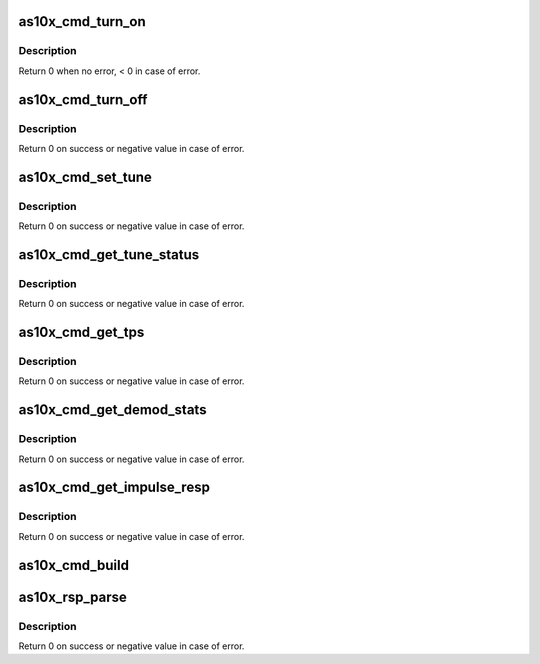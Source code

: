 .. -*- coding: utf-8; mode: rst -*-
.. src-file: drivers/media/usb/as102/as10x_cmd.c

.. _`as10x_cmd_turn_on`:

as10x_cmd_turn_on
=================

.. c:function:: int as10x_cmd_turn_on(struct as10x_bus_adapter_t *adap)

    send turn on command to AS10x

    :param struct as10x_bus_adapter_t \*adap:
        pointer to AS10x bus adapter

.. _`as10x_cmd_turn_on.description`:

Description
-----------

Return 0 when no error, < 0 in case of error.

.. _`as10x_cmd_turn_off`:

as10x_cmd_turn_off
==================

.. c:function:: int as10x_cmd_turn_off(struct as10x_bus_adapter_t *adap)

    send turn off command to AS10x

    :param struct as10x_bus_adapter_t \*adap:
        pointer to AS10x bus adapter

.. _`as10x_cmd_turn_off.description`:

Description
-----------

Return 0 on success or negative value in case of error.

.. _`as10x_cmd_set_tune`:

as10x_cmd_set_tune
==================

.. c:function:: int as10x_cmd_set_tune(struct as10x_bus_adapter_t *adap, struct as10x_tune_args *ptune)

    send set tune command to AS10x

    :param struct as10x_bus_adapter_t \*adap:
        pointer to AS10x bus adapter

    :param struct as10x_tune_args \*ptune:
        tune parameters

.. _`as10x_cmd_set_tune.description`:

Description
-----------

Return 0 on success or negative value in case of error.

.. _`as10x_cmd_get_tune_status`:

as10x_cmd_get_tune_status
=========================

.. c:function:: int as10x_cmd_get_tune_status(struct as10x_bus_adapter_t *adap, struct as10x_tune_status *pstatus)

    send get tune status command to AS10x

    :param struct as10x_bus_adapter_t \*adap:
        pointer to AS10x bus adapter

    :param struct as10x_tune_status \*pstatus:
        pointer to updated status structure of the current tune

.. _`as10x_cmd_get_tune_status.description`:

Description
-----------

Return 0 on success or negative value in case of error.

.. _`as10x_cmd_get_tps`:

as10x_cmd_get_tps
=================

.. c:function:: int as10x_cmd_get_tps(struct as10x_bus_adapter_t *adap, struct as10x_tps *ptps)

    send get TPS command to AS10x

    :param struct as10x_bus_adapter_t \*adap:
        pointer to AS10x handle

    :param struct as10x_tps \*ptps:
        pointer to TPS parameters structure

.. _`as10x_cmd_get_tps.description`:

Description
-----------

Return 0 on success or negative value in case of error.

.. _`as10x_cmd_get_demod_stats`:

as10x_cmd_get_demod_stats
=========================

.. c:function:: int as10x_cmd_get_demod_stats(struct as10x_bus_adapter_t *adap, struct as10x_demod_stats *pdemod_stats)

    send get demod stats command to AS10x

    :param struct as10x_bus_adapter_t \*adap:
        pointer to AS10x bus adapter

    :param struct as10x_demod_stats \*pdemod_stats:
        pointer to demod stats parameters structure

.. _`as10x_cmd_get_demod_stats.description`:

Description
-----------

Return 0 on success or negative value in case of error.

.. _`as10x_cmd_get_impulse_resp`:

as10x_cmd_get_impulse_resp
==========================

.. c:function:: int as10x_cmd_get_impulse_resp(struct as10x_bus_adapter_t *adap, uint8_t *is_ready)

    send get impulse response command to AS10x

    :param struct as10x_bus_adapter_t \*adap:
        pointer to AS10x bus adapter

    :param uint8_t \*is_ready:
        pointer to value indicating when impulse
        response data is ready

.. _`as10x_cmd_get_impulse_resp.description`:

Description
-----------

Return 0 on success or negative value in case of error.

.. _`as10x_cmd_build`:

as10x_cmd_build
===============

.. c:function:: void as10x_cmd_build(struct as10x_cmd_t *pcmd, uint16_t xid, uint16_t cmd_len)

    build AS10x command header

    :param struct as10x_cmd_t \*pcmd:
        pointer to AS10x command buffer

    :param uint16_t xid:
        sequence id of the command

    :param uint16_t cmd_len:
        length of the command

.. _`as10x_rsp_parse`:

as10x_rsp_parse
===============

.. c:function:: int as10x_rsp_parse(struct as10x_cmd_t *prsp, uint16_t proc_id)

    Parse command response

    :param struct as10x_cmd_t \*prsp:
        pointer to AS10x command buffer

    :param uint16_t proc_id:
        id of the command

.. _`as10x_rsp_parse.description`:

Description
-----------

Return 0 on success or negative value in case of error.

.. This file was automatic generated / don't edit.

